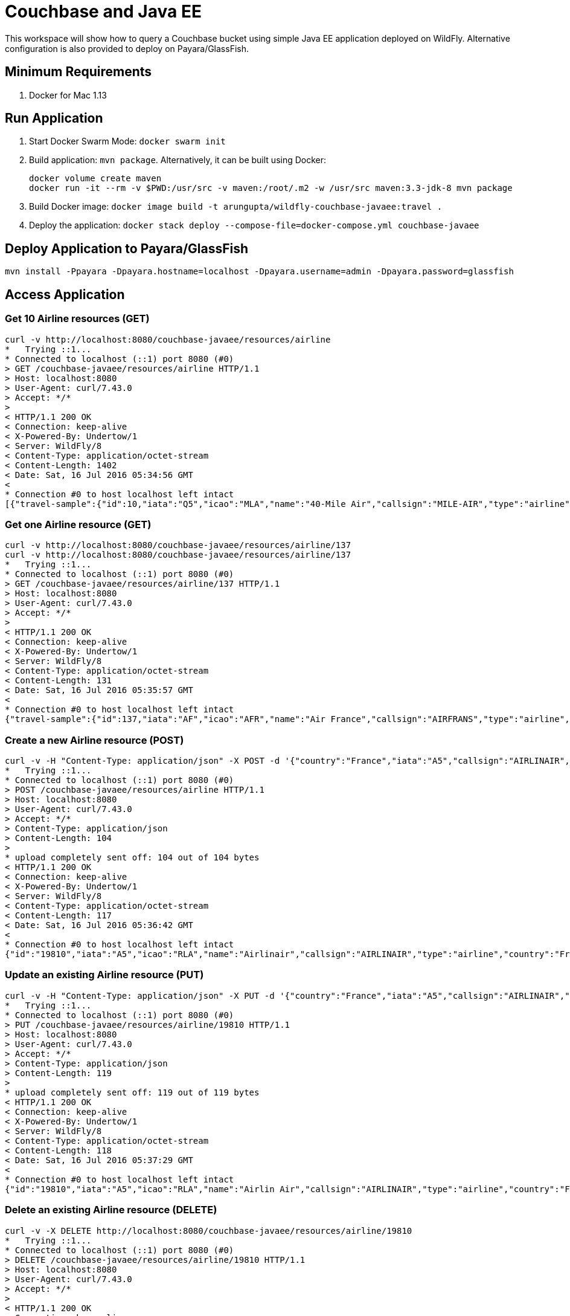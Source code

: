 = Couchbase and Java EE

This workspace will show how to query a Couchbase bucket using simple Java EE application deployed on WildFly. Alternative configuration is also provided to deploy on Payara/GlassFish.

== Minimum Requirements

. Docker for Mac 1.13

== Run Application

. Start Docker Swarm Mode: `docker swarm init`
. Build application: `mvn package`. Alternatively, it can be built using Docker:
+
```
docker volume create maven
docker run -it --rm -v $PWD:/usr/src -v maven:/root/.m2 -w /usr/src maven:3.3-jdk-8 mvn package
```
+
. Build Docker image: `docker image build -t arungupta/wildfly-couchbase-javaee:travel .`
. Deploy the application: `docker stack deploy --compose-file=docker-compose.yml couchbase-javaee`

== Deploy Application to Payara/GlassFish

```console
mvn install -Ppayara -Dpayara.hostname=localhost -Dpayara.username=admin -Dpayara.password=glassfish
```

== Access Application

=== Get 10 Airline resources (GET)


```console
curl -v http://localhost:8080/couchbase-javaee/resources/airline
*   Trying ::1...
* Connected to localhost (::1) port 8080 (#0)
> GET /couchbase-javaee/resources/airline HTTP/1.1
> Host: localhost:8080
> User-Agent: curl/7.43.0
> Accept: */*
> 
< HTTP/1.1 200 OK
< Connection: keep-alive
< X-Powered-By: Undertow/1
< Server: WildFly/8
< Content-Type: application/octet-stream
< Content-Length: 1402
< Date: Sat, 16 Jul 2016 05:34:56 GMT
< 
* Connection #0 to host localhost left intact
[{"travel-sample":{"id":10,"iata":"Q5","icao":"MLA","name":"40-Mile Air","callsign":"MILE-AIR","type":"airline","country":"United States"}}, {"travel-sample":{"id":10123,"iata":"TQ","icao":"TXW","name":"Texas Wings","callsign":"TXW","type":"airline","country":"United States"}}, {"travel-sample":{"id":10226,"iata":"A1","icao":"A1F","name":"Atifly","callsign":"atifly","type":"airline","country":"United States"}}, {"travel-sample":{"id":10642,"iata":null,"icao":"JRB","name":"Jc royal.britannica","callsign":null,"type":"airline","country":"United Kingdom"}}, {"travel-sample":{"id":10748,"iata":"ZQ","icao":"LOC","name":"Locair","callsign":"LOCAIR","type":"airline","country":"United States"}}, {"travel-sample":{"id":10765,"iata":"K5","icao":"SQH","name":"SeaPort Airlines","callsign":"SASQUATCH","type":"airline","country":"United States"}}, {"travel-sample":{"id":109,"iata":"KO","icao":"AER","name":"Alaska Central Express","callsign":"ACE AIR","type":"airline","country":"United States"}}, {"travel-sample":{"id":112,"iata":"5W","icao":"AEU","name":"Astraeus","callsign":"FLYSTAR","type":"airline","country":"United Kingdom"}}, {"travel-sample":{"id":1191,"iata":"UU","icao":"REU","name":"Air Austral","callsign":"REUNION","type":"airline","country":"France"}}, {"travel-sample":{"id":1203,"iata":"A5","icao":"RLA","name":"Airlinair","callsign":"AIRLINAIR","type":"airline","country":"France"}}]
```

=== Get one Airline resource (GET)

```console
curl -v http://localhost:8080/couchbase-javaee/resources/airline/137
curl -v http://localhost:8080/couchbase-javaee/resources/airline/137
*   Trying ::1...
* Connected to localhost (::1) port 8080 (#0)
> GET /couchbase-javaee/resources/airline/137 HTTP/1.1
> Host: localhost:8080
> User-Agent: curl/7.43.0
> Accept: */*
> 
< HTTP/1.1 200 OK
< Connection: keep-alive
< X-Powered-By: Undertow/1
< Server: WildFly/8
< Content-Type: application/octet-stream
< Content-Length: 131
< Date: Sat, 16 Jul 2016 05:35:57 GMT
< 
* Connection #0 to host localhost left intact
{"travel-sample":{"id":137,"iata":"AF","icao":"AFR","name":"Air France","callsign":"AIRFRANS","type":"airline","country":"France"}}
```
=== Create a new Airline resource (POST)

```console
curl -v -H "Content-Type: application/json" -X POST -d '{"country":"France","iata":"A5","callsign":"AIRLINAIR","name":"Airlinair","icao":"RLA","type":"airline"}' http://localhost:8080/couchbase-javaee/resources/airline
*   Trying ::1...
* Connected to localhost (::1) port 8080 (#0)
> POST /couchbase-javaee/resources/airline HTTP/1.1
> Host: localhost:8080
> User-Agent: curl/7.43.0
> Accept: */*
> Content-Type: application/json
> Content-Length: 104
> 
* upload completely sent off: 104 out of 104 bytes
< HTTP/1.1 200 OK
< Connection: keep-alive
< X-Powered-By: Undertow/1
< Server: WildFly/8
< Content-Type: application/octet-stream
< Content-Length: 117
< Date: Sat, 16 Jul 2016 05:36:42 GMT
< 
* Connection #0 to host localhost left intact
{"id":"19810","iata":"A5","icao":"RLA","name":"Airlinair","callsign":"AIRLINAIR","type":"airline","country":"France"}
```

=== Update an existing Airline resource (PUT)

```console
curl -v -H "Content-Type: application/json" -X PUT -d '{"country":"France","iata":"A5","callsign":"AIRLINAIR","name":"Airlin Air","icao":"RLA","type":"airline","id": "19810"}' http://localhost:8080/couchbase-javaee/resources/airline/19810
*   Trying ::1...
* Connected to localhost (::1) port 8080 (#0)
> PUT /couchbase-javaee/resources/airline/19810 HTTP/1.1
> Host: localhost:8080
> User-Agent: curl/7.43.0
> Accept: */*
> Content-Type: application/json
> Content-Length: 119
> 
* upload completely sent off: 119 out of 119 bytes
< HTTP/1.1 200 OK
< Connection: keep-alive
< X-Powered-By: Undertow/1
< Server: WildFly/8
< Content-Type: application/octet-stream
< Content-Length: 118
< Date: Sat, 16 Jul 2016 05:37:29 GMT
< 
* Connection #0 to host localhost left intact
{"id":"19810","iata":"A5","icao":"RLA","name":"Airlin Air","callsign":"AIRLINAIR","type":"airline","country":"France"}
```

=== Delete an existing Airline resource (DELETE)

```console
curl -v -X DELETE http://localhost:8080/couchbase-javaee/resources/airline/19810
*   Trying ::1...
* Connected to localhost (::1) port 8080 (#0)
> DELETE /couchbase-javaee/resources/airline/19810 HTTP/1.1
> Host: localhost:8080
> User-Agent: curl/7.43.0
> Accept: */*
> 
< HTTP/1.1 200 OK
< Connection: keep-alive
< X-Powered-By: Undertow/1
< Server: WildFly/8
< Content-Type: application/octet-stream
< Content-Length: 136
< Date: Sat, 16 Jul 2016 05:38:14 GMT
< 
* Connection #0 to host localhost left intact
{"travel-sample":{"id":"19810","iata":"A5","icao":"RLA","name":"Airlin Air","callsign":"AIRLINAIR","type":"airline","country":"France"}}
```

